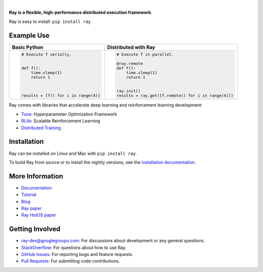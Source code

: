 .. image:: https://github.com/ray-project/ray/raw/master/doc/source/images/ray_header_logo.png

.. image:: https://travis-ci.com/wingman-ai/ray.svg?branch=master
    :target: https://travis-ci.com/wingman-ai/ray

.. image:: https://readthedocs.org/projects/ray/badge/?version=latest
    :target: http://ray.readthedocs.io/en/latest/?badge=latest

.. image:: https://img.shields.io/badge/pypi-0.6.6-blue.svg
    :target: https://pypi.org/project/ray/

|

**Ray is a flexible, high-performance distributed execution framework.**


Ray is easy to install: ``pip install ray``

Example Use
-----------

+------------------------------------------------+----------------------------------------------------+
| **Basic Python**                               | **Distributed with Ray**                           |
+------------------------------------------------+----------------------------------------------------+
|.. code-block:: python                          |.. code-block:: python                              |
|                                                |                                                    |
|  # Execute f serially.                         |  # Execute f in parallel.                          |
|                                                |                                                    |
|                                                |  @ray.remote                                       |
|  def f():                                      |  def f():                                          |
|      time.sleep(1)                             |      time.sleep(1)                                 |
|      return 1                                  |      return 1                                      |
|                                                |                                                    |
|                                                |                                                    |
|                                                |  ray.init()                                        |
|  results = [f() for i in range(4)]             |  results = ray.get([f.remote() for i in range(4)]) |
+------------------------------------------------+----------------------------------------------------+


Ray comes with libraries that accelerate deep learning and reinforcement learning development:

- `Tune`_: Hyperparameter Optimization Framework
- `RLlib`_: Scalable Reinforcement Learning
- `Distributed Training <http://ray.readthedocs.io/en/latest/distributed_sgd.html>`__

.. _`Tune`: http://ray.readthedocs.io/en/latest/tune.html
.. _`RLlib`: http://ray.readthedocs.io/en/latest/rllib.html

Installation
------------

Ray can be installed on Linux and Mac with ``pip install ray``.

To build Ray from source or to install the nightly versions, see the `installation documentation`_.

.. _`installation documentation`: http://ray.readthedocs.io/en/latest/installation.html

More Information
----------------

- `Documentation`_
- `Tutorial`_
- `Blog`_
- `Ray paper`_
- `Ray HotOS paper`_

.. _`Documentation`: http://ray.readthedocs.io/en/latest/index.html
.. _`Tutorial`: https://github.com/ray-project/tutorial
.. _`Blog`: https://ray-project.github.io/
.. _`Ray paper`: https://arxiv.org/abs/1712.05889
.. _`Ray HotOS paper`: https://arxiv.org/abs/1703.03924

Getting Involved
----------------

- `ray-dev@googlegroups.com`_: For discussions about development or any general
  questions.
- `StackOverflow`_: For questions about how to use Ray.
- `GitHub Issues`_: For reporting bugs and feature requests.
- `Pull Requests`_: For submitting code contributions.

.. _`ray-dev@googlegroups.com`: https://groups.google.com/forum/#!forum/ray-dev
.. _`GitHub Issues`: https://github.com/ray-project/ray/issues
.. _`StackOverflow`: https://stackoverflow.com/questions/tagged/ray
.. _`Pull Requests`: https://github.com/ray-project/ray/pulls
